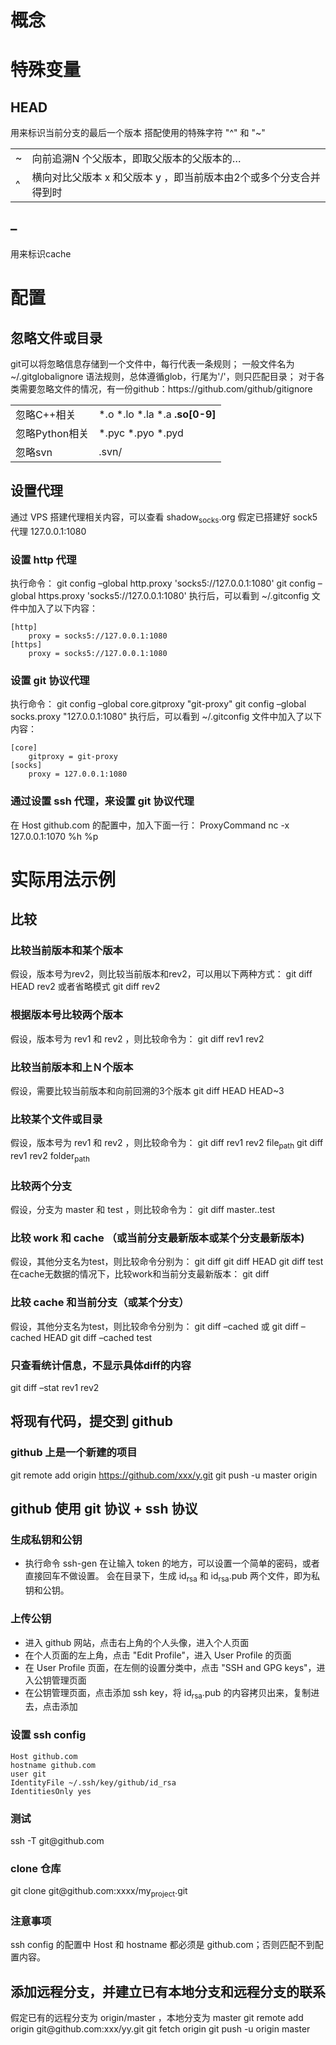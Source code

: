 * 概念
* 特殊变量
** HEAD
   用来标识当前分支的最后一个版本
   搭配使用的特殊字符 "^" 和 "~"
   |---+-------------------------------------------------------------------|
   | ~ | 向前追溯N 个父版本，即取父版本的父版本的...                       |
   | ^ | 横向对比父版本 x 和父版本 y ，即当前版本由2个或多个分支合并得到时 |
   |---+-------------------------------------------------------------------|
** --
   用来标识cache
* 配置
** 忽略文件或目录
   git可以将忽略信息存储到一个文件中，每行代表一条规则；
   一般文件名为~/.gitglobalignore
   语法规则，总体遵循glob，行尾为'/'，则只匹配目录；
   对于各类需要忽略文件的情况，有一份github：https://github.com/github/gitignore
   |----------------+------------------------------|
   | 忽略C\C++相关  | *.o *.lo *.la *.a *.so[0-9]* |
   | 忽略Python相关 | *.pyc *.pyo *.pyd            |
   | 忽略svn        | .svn/                        |
   |----------------+------------------------------|
** 设置代理
   通过 VPS 搭建代理相关内容，可以查看 shadow_socks.org
   假定已搭建好 sock5 代理 127.0.0.1:1080
*** 设置 http 代理
    执行命令：
    git config --global http.proxy 'socks5://127.0.0.1:1080' 
    git config --global https.proxy 'socks5://127.0.0.1:1080'
    执行后，可以看到 ~/.gitconfig 文件中加入了以下内容：
    #+BEGIN_SRC
[http]
	proxy = socks5://127.0.0.1:1080
[https]
	proxy = socks5://127.0.0.1:1080
    #+END_SRC
*** 设置 git 协议代理
    执行命令：
    git config --global core.gitproxy "git-proxy"
    git config --global socks.proxy "127.0.0.1:1080"
    执行后，可以看到 ~/.gitconfig 文件中加入了以下内容：
    #+BEGIN_SRC
[core]
	gitproxy = git-proxy
[socks]
	proxy = 127.0.0.1:1080
    #+END_SRC
*** 通过设置 ssh 代理，来设置 git 协议代理
    在 Host github.com 的配置中，加入下面一行：
    ProxyCommand nc -x 127.0.0.1:1070 %h %p
    
* 实际用法示例
** 比较
*** 比较当前版本和某个版本
    假设，版本号为rev2，则比较当前版本和rev2，可以用以下两种方式：
    git diff HEAD rev2
    或者省略模式
    git diff rev2
*** 根据版本号比较两个版本
    假设，版本号为 rev1 和 rev2 ，则比较命令为：
    git diff rev1 rev2
*** 比较当前版本和上Ｎ个版本
    假设，需要比较当前版本和向前回溯的3个版本
    git diff HEAD HEAD~3
*** 比较某个文件或目录
    假设，版本号为 rev1 和 rev2 ，则比较命令为：
    git diff rev1 rev2 file_path
    git diff rev1 rev2 folder_path
*** 比较两个分支
    假设，分支为 master 和 test ，则比较命令为：
    git diff master..test
*** 比较 work 和 cache （或当前分支最新版本或某个分支最新版本)
    假设，其他分支名为test，则比较命令分别为：
    git diff
    git diff HEAD
    git diff test
    在cache无数据的情况下，比较work和当前分支最新版本：
    git diff
*** 比较 cache 和当前分支（或某个分支）
    假设，其他分支名为test，则比较命令分别为：
    git diff --cached 或 git diff --cached HEAD
    git diff --cached test
*** 只查看统计信息，不显示具体diff的内容
    git diff --stat rev1 rev2
** 将现有代码，提交到 github
*** github 上是一个新建的项目
    git remote add origin https://github.com/xxx/y.git
    git push -u master origin
** github 使用 git 协议 + ssh 协议
*** 生成私钥和公钥
    - 执行命令 ssh-gen
      在让输入 token 的地方，可以设置一个简单的密码，或者直接回车不做设置。
      会在目录下，生成 id_rsa 和 id_rsa.pub 两个文件，即为私钥和公钥。
*** 上传公钥
    - 进入 github 网站，点击右上角的个人头像，进入个人页面
    - 在个人页面的左上角，点击 "Edit Profile"，进入 User Profile 的页面
    - 在 User Profile 页面，在左侧的设置分类中，点击 "SSH and GPG keys"，进入公钥管理页面
    - 在公钥管理页面，点击添加 ssh key，将 id_rsa.pub 的内容拷贝出来，复制进去，点击添加
*** 设置 ssh config
    #+BEGIN_SRC
    Host github.com
    hostname github.com
    user git
    IdentityFile ~/.ssh/key/github/id_rsa
    IdentitiesOnly yes
    #+END_SRC
*** 测试
    ssh -T git@github.com
*** clone 仓库
    git clone git@github.com:xxxx/my_project.git
*** 注意事项
   ssh config 的配置中 Host 和 hostname 都必须是 github.com；否则匹配不到配置内容。
** 添加远程分支，并建立已有本地分支和远程分支的联系
   假定已有的远程分支为 origin/master ，本地分支为 master
   git remote add origin git@github.com:xxx/yy.git
   git fetch origin
   git push -u origin master
